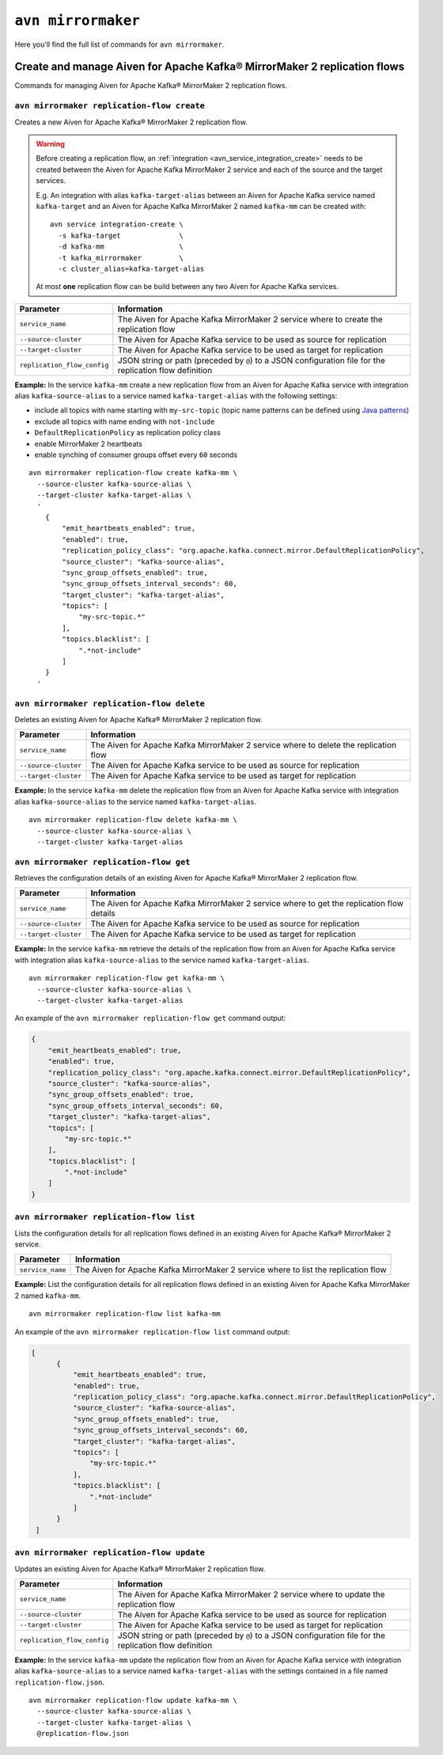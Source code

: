 ``avn mirrormaker``
==================================

Here you'll find the full list of commands for ``avn mirrormaker``.


Create and manage Aiven for Apache Kafka® MirrorMaker 2 replication flows
-------------------------------------------------------------------------

Commands for managing Aiven for Apache Kafka® MirrorMaker 2 replication flows.

``avn mirrormaker replication-flow create``
'''''''''''''''''''''''''''''''''''''''''''

Creates a new Aiven for Apache Kafka® MirrorMaker 2 replication flow.

.. Warning::

  Before creating a replication flow, an :ref:`integration <avn_service_integration_create>` needs to be created between the Aiven for Apache Kafka MirrorMaker 2 service and each of the source and the target services.
  
  E.g. An integration with alias ``kafka-target-alias`` between an Aiven for Apache Kafka service named ``kafka-target`` and an Aiven for Apache Kafka MirrorMaker 2 named ``kafka-mm`` can be created with::

    avn service integration-create \
      -s kafka-target              \
      -d kafka-mm                  \
      -t kafka_mirrormaker         \
      -c cluster_alias=kafka-target-alias
  
  At most **one** replication flow can be build between any two Aiven for Apache Kafka services.

.. list-table::
  :header-rows: 1
  :align: left

  * - Parameter
    - Information
  * - ``service_name``
    - The Aiven for Apache Kafka MirrorMaker 2 service where to create the replication flow
  * - ``--source-cluster``
    - The Aiven for Apache Kafka service to be used as source for replication
  * - ``--target-cluster``
    - The Aiven for Apache Kafka service to be used as target for replication
  * - ``replication_flow_config``
    - JSON string or path (preceded by ``@``) to a JSON configuration file for the replication flow definition

**Example:** In the service ``kafka-mm`` create a new replication flow from an Aiven for Apache Kafka service with integration alias ``kafka-source-alias`` to a service named ``kafka-target-alias`` with the following settings:

* include all topics with name starting with ``my-src-topic`` (topic name patterns can be defined using `Java patterns <https://docs.oracle.com/javase/7/docs/api/java/util/regex/Pattern.html>`_)
* exclude all topics with name ending with ``not-include``
* ``DefaultReplicationPolicy`` as replication policy class
* enable MirrorMaker 2 heartbeats
* enable synching of consumer groups offset every ``60`` seconds

::

  avn mirrormaker replication-flow create kafka-mm \
    --source-cluster kafka-source-alias \
    --target-cluster kafka-target-alias \
    '
      {
          "emit_heartbeats_enabled": true,
          "enabled": true,
          "replication_policy_class": "org.apache.kafka.connect.mirror.DefaultReplicationPolicy",
          "source_cluster": "kafka-source-alias",
          "sync_group_offsets_enabled": true,
          "sync_group_offsets_interval_seconds": 60,
          "target_cluster": "kafka-target-alias",
          "topics": [
              "my-src-topic.*"
          ],
          "topics.blacklist": [
              ".*not-include"
          ]
      }
    '

``avn mirrormaker replication-flow delete``
'''''''''''''''''''''''''''''''''''''''''''

Deletes an existing Aiven for Apache Kafka® MirrorMaker 2 replication flow.

.. list-table::
  :header-rows: 1
  :align: left

  * - Parameter
    - Information
  * - ``service_name``
    - The Aiven for Apache Kafka MirrorMaker 2 service where to delete the replication flow
  * - ``--source-cluster``
    - The Aiven for Apache Kafka service to be used as source for replication
  * - ``--target-cluster``
    - The Aiven for Apache Kafka service to be used as target for replication


**Example:** In the service ``kafka-mm`` delete the replication flow from an Aiven for Apache Kafka service with integration alias ``kafka-source-alias`` to the service named ``kafka-target-alias``.

::

  avn mirrormaker replication-flow delete kafka-mm \
    --source-cluster kafka-source-alias \
    --target-cluster kafka-target-alias

``avn mirrormaker replication-flow get``
'''''''''''''''''''''''''''''''''''''''''''

Retrieves the configuration details of an existing Aiven for Apache Kafka® MirrorMaker 2 replication flow.

.. list-table::
  :header-rows: 1
  :align: left

  * - Parameter
    - Information
  * - ``service_name``
    - The Aiven for Apache Kafka MirrorMaker 2 service where to get the replication flow details
  * - ``--source-cluster``
    - The Aiven for Apache Kafka service to be used as source for replication
  * - ``--target-cluster``
    - The Aiven for Apache Kafka service to be used as target for replication


**Example:** In the service ``kafka-mm`` retrieve the details of the replication flow from an Aiven for Apache Kafka service with integration alias ``kafka-source-alias`` to the service named ``kafka-target-alias``.

::

  avn mirrormaker replication-flow get kafka-mm \
    --source-cluster kafka-source-alias \
    --target-cluster kafka-target-alias

An example of the ``avn mirrormaker replication-flow get`` command output:

.. code:: json

    {
        "emit_heartbeats_enabled": true,
        "enabled": true,
        "replication_policy_class": "org.apache.kafka.connect.mirror.DefaultReplicationPolicy",
        "source_cluster": "kafka-source-alias",
        "sync_group_offsets_enabled": true,
        "sync_group_offsets_interval_seconds": 60,
        "target_cluster": "kafka-target-alias",
        "topics": [
            "my-src-topic.*"
        ],
        "topics.blacklist": [
            ".*not-include"
        ]
    }

``avn mirrormaker replication-flow list``
'''''''''''''''''''''''''''''''''''''''''''

Lists the configuration details for all replication flows defined in an existing Aiven for Apache Kafka® MirrorMaker 2 service.

.. list-table::
  :header-rows: 1
  :align: left

  * - Parameter
    - Information
  * - ``service_name``
    - The Aiven for Apache Kafka MirrorMaker 2 service where to list the replication flow


**Example:** List the configuration details for all replication flows defined in an existing Aiven for Apache Kafka MirrorMaker 2 named ``kafka-mm``.

::

  avn mirrormaker replication-flow list kafka-mm 

An example of the ``avn mirrormaker replication-flow list`` command output:

.. code:: json

    [
          {
              "emit_heartbeats_enabled": true,
              "enabled": true,
              "replication_policy_class": "org.apache.kafka.connect.mirror.DefaultReplicationPolicy",
              "source_cluster": "kafka-source-alias",
              "sync_group_offsets_enabled": true,
              "sync_group_offsets_interval_seconds": 60,
              "target_cluster": "kafka-target-alias",
              "topics": [
                  "my-src-topic.*"
              ],
              "topics.blacklist": [
                  ".*not-include"
              ]
          }
     ]

``avn mirrormaker replication-flow update``
'''''''''''''''''''''''''''''''''''''''''''

Updates an existing Aiven for Apache Kafka® MirrorMaker 2 replication flow.

.. list-table::
  :header-rows: 1
  :align: left

  * - Parameter
    - Information
  * - ``service_name``
    - The Aiven for Apache Kafka MirrorMaker 2 service where to update the replication flow
  * - ``--source-cluster``
    - The Aiven for Apache Kafka service to be used as source for replication
  * - ``--target-cluster``
    - The Aiven for Apache Kafka service to be used as target for replication
  * - ``replication_flow_config``
    - JSON string or path (preceded by ``@``) to a JSON configuration file for the replication flow definition

**Example:** In the service ``kafka-mm`` update the replication flow from an Aiven for Apache Kafka service with integration alias ``kafka-source-alias`` to a service named ``kafka-target-alias`` with the settings contained in a file named ``replication-flow.json``.

::

  avn mirrormaker replication-flow update kafka-mm \
    --source-cluster kafka-source-alias \
    --target-cluster kafka-target-alias \
    @replication-flow.json

